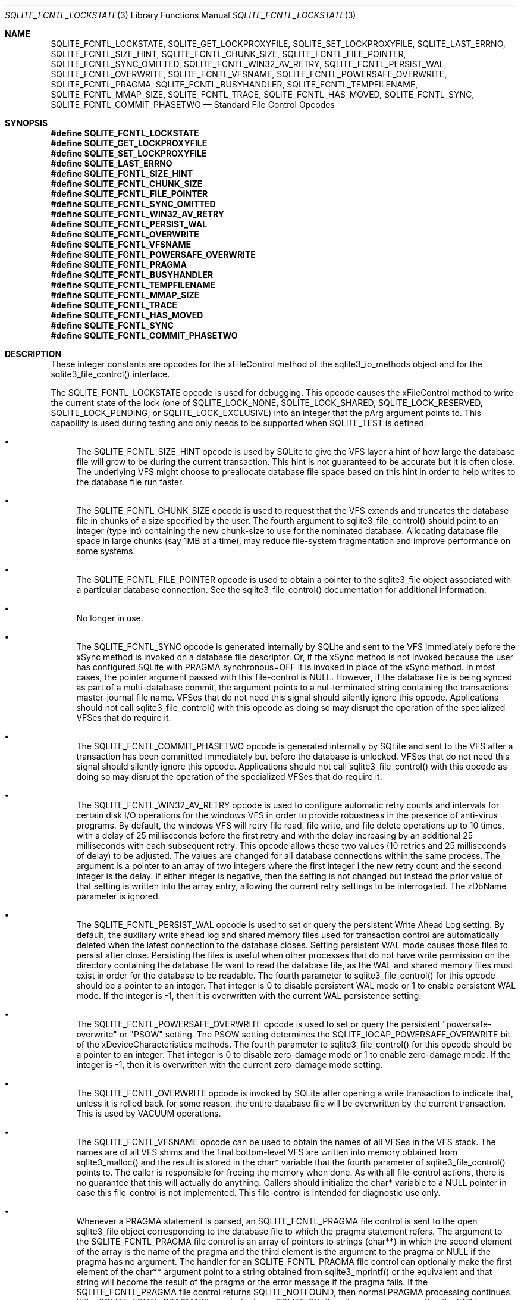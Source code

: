 .Dd $Mdocdate$
.Dt SQLITE_FCNTL_LOCKSTATE 3
.Os
.Sh NAME
.Nm SQLITE_FCNTL_LOCKSTATE ,
.Nm SQLITE_GET_LOCKPROXYFILE ,
.Nm SQLITE_SET_LOCKPROXYFILE ,
.Nm SQLITE_LAST_ERRNO ,
.Nm SQLITE_FCNTL_SIZE_HINT ,
.Nm SQLITE_FCNTL_CHUNK_SIZE ,
.Nm SQLITE_FCNTL_FILE_POINTER ,
.Nm SQLITE_FCNTL_SYNC_OMITTED ,
.Nm SQLITE_FCNTL_WIN32_AV_RETRY ,
.Nm SQLITE_FCNTL_PERSIST_WAL ,
.Nm SQLITE_FCNTL_OVERWRITE ,
.Nm SQLITE_FCNTL_VFSNAME ,
.Nm SQLITE_FCNTL_POWERSAFE_OVERWRITE ,
.Nm SQLITE_FCNTL_PRAGMA ,
.Nm SQLITE_FCNTL_BUSYHANDLER ,
.Nm SQLITE_FCNTL_TEMPFILENAME ,
.Nm SQLITE_FCNTL_MMAP_SIZE ,
.Nm SQLITE_FCNTL_TRACE ,
.Nm SQLITE_FCNTL_HAS_MOVED ,
.Nm SQLITE_FCNTL_SYNC ,
.Nm SQLITE_FCNTL_COMMIT_PHASETWO
.Nd Standard File Control Opcodes
.Sh SYNOPSIS
.Fd #define SQLITE_FCNTL_LOCKSTATE
.Fd #define SQLITE_GET_LOCKPROXYFILE
.Fd #define SQLITE_SET_LOCKPROXYFILE
.Fd #define SQLITE_LAST_ERRNO
.Fd #define SQLITE_FCNTL_SIZE_HINT
.Fd #define SQLITE_FCNTL_CHUNK_SIZE
.Fd #define SQLITE_FCNTL_FILE_POINTER
.Fd #define SQLITE_FCNTL_SYNC_OMITTED
.Fd #define SQLITE_FCNTL_WIN32_AV_RETRY
.Fd #define SQLITE_FCNTL_PERSIST_WAL
.Fd #define SQLITE_FCNTL_OVERWRITE
.Fd #define SQLITE_FCNTL_VFSNAME
.Fd #define SQLITE_FCNTL_POWERSAFE_OVERWRITE
.Fd #define SQLITE_FCNTL_PRAGMA
.Fd #define SQLITE_FCNTL_BUSYHANDLER
.Fd #define SQLITE_FCNTL_TEMPFILENAME
.Fd #define SQLITE_FCNTL_MMAP_SIZE
.Fd #define SQLITE_FCNTL_TRACE
.Fd #define SQLITE_FCNTL_HAS_MOVED
.Fd #define SQLITE_FCNTL_SYNC
.Fd #define SQLITE_FCNTL_COMMIT_PHASETWO
.Sh DESCRIPTION
These integer constants are opcodes for the xFileControl method of
the sqlite3_io_methods object and for the sqlite3_file_control()
interface.
.Pp
The SQLITE_FCNTL_LOCKSTATE opcode is used for
debugging.
This opcode causes the xFileControl method to write the current state
of the lock (one of SQLITE_LOCK_NONE, SQLITE_LOCK_SHARED,
SQLITE_LOCK_RESERVED, SQLITE_LOCK_PENDING,
or SQLITE_LOCK_EXCLUSIVE) into an integer that
the pArg argument points to.
This capability is used during testing and only needs to be supported
when SQLITE_TEST is defined.
.Bl -bullet
.It
The SQLITE_FCNTL_SIZE_HINT opcode is used by
SQLite to give the VFS layer a hint of how large the database file
will grow to be during the current transaction.
This hint is not guaranteed to be accurate but it is often close.
The underlying VFS might choose to preallocate database file space
based on this hint in order to help writes to the database file run
faster.
.It
The SQLITE_FCNTL_CHUNK_SIZE opcode is used to
request that the VFS extends and truncates the database file in chunks
of a size specified by the user.
The fourth argument to sqlite3_file_control()
should point to an integer (type int) containing the new chunk-size
to use for the nominated database.
Allocating database file space in large chunks (say 1MB at a time),
may reduce file-system fragmentation and improve performance on some
systems.
.It
The SQLITE_FCNTL_FILE_POINTER opcode is used
to obtain a pointer to the sqlite3_file object associated
with a particular database connection.
See the sqlite3_file_control() documentation
for additional information.
.It
No longer in use.
.It
The SQLITE_FCNTL_SYNC opcode is generated internally
by SQLite and sent to the VFS immediately before the xSync method is
invoked on a database file descriptor.
Or, if the xSync method is not invoked because the user has configured
SQLite with  PRAGMA synchronous=OFF it is invoked
in place of the xSync method.
In most cases, the pointer argument passed with this file-control is
NULL.
However, if the database file is being synced as part of a multi-database
commit, the argument points to a nul-terminated string containing the
transactions master-journal file name.
VFSes that do not need this signal should silently ignore this opcode.
Applications should not call sqlite3_file_control()
with this opcode as doing so may disrupt the operation of the specialized
VFSes that do require it.
.It
The SQLITE_FCNTL_COMMIT_PHASETWO opcode
is generated internally by SQLite and sent to the VFS after a transaction
has been committed immediately but before the database is unlocked.
VFSes that do not need this signal should silently ignore this opcode.
Applications should not call sqlite3_file_control()
with this opcode as doing so may disrupt the operation of the specialized
VFSes that do require it.
.It
The SQLITE_FCNTL_WIN32_AV_RETRY opcode is
used to configure automatic retry counts and intervals for certain
disk I/O operations for the windows VFS in order to provide robustness
in the presence of anti-virus programs.
By default, the windows VFS will retry file read, file write, and file
delete operations up to 10 times, with a delay of 25 milliseconds before
the first retry and with the delay increasing by an additional 25 milliseconds
with each subsequent retry.
This opcode allows these two values (10 retries and 25 milliseconds
of delay) to be adjusted.
The values are changed for all database connections within the same
process.
The argument is a pointer to an array of two integers where the first
integer i the new retry count and the second integer is the delay.
If either integer is negative, then the setting is not changed but
instead the prior value of that setting is written into the array entry,
allowing the current retry settings to be interrogated.
The zDbName parameter is ignored.
.It
The SQLITE_FCNTL_PERSIST_WAL opcode is used
to set or query the persistent  Write Ahead Log setting.
By default, the auxiliary write ahead log and shared memory files used
for transaction control are automatically deleted when the latest connection
to the database closes.
Setting persistent WAL mode causes those files to persist after close.
Persisting the files is useful when other processes that do not have
write permission on the directory containing the database file want
to read the database file, as the WAL and shared memory files must
exist in order for the database to be readable.
The fourth parameter to sqlite3_file_control()
for this opcode should be a pointer to an integer.
That integer is 0 to disable persistent WAL mode or 1 to enable persistent
WAL mode.
If the integer is -1, then it is overwritten with the current WAL persistence
setting.
.It
The SQLITE_FCNTL_POWERSAFE_OVERWRITE
opcode is used to set or query the persistent "powersafe-overwrite"
or "PSOW" setting.
The PSOW setting determines the SQLITE_IOCAP_POWERSAFE_OVERWRITE
bit of the xDeviceCharacteristics methods.
The fourth parameter to sqlite3_file_control()
for this opcode should be a pointer to an integer.
That integer is 0 to disable zero-damage mode or 1 to enable zero-damage
mode.
If the integer is -1, then it is overwritten with the current zero-damage
mode setting.
.It
The SQLITE_FCNTL_OVERWRITE opcode is invoked
by SQLite after opening a write transaction to indicate that, unless
it is rolled back for some reason, the entire database file will be
overwritten by the current transaction.
This is used by VACUUM operations.
.It
The SQLITE_FCNTL_VFSNAME opcode can be used to
obtain the names of all VFSes in the VFS stack.
The names are of all VFS shims and the final bottom-level VFS are written
into memory obtained from sqlite3_malloc() and the
result is stored in the char* variable that the fourth parameter of
sqlite3_file_control() points to.
The caller is responsible for freeing the memory when done.
As with all file-control actions, there is no guarantee that this will
actually do anything.
Callers should initialize the char* variable to a NULL pointer in case
this file-control is not implemented.
This file-control is intended for diagnostic use only.
.It
Whenever a PRAGMA statement is parsed, an SQLITE_FCNTL_PRAGMA
file control is sent to the open sqlite3_file object corresponding
to the database file to which the pragma statement refers.
The argument to the SQLITE_FCNTL_PRAGMA file control
is an array of pointers to strings (char**) in which the second element
of the array is the name of the pragma and the third element is the
argument to the pragma or NULL if the pragma has no argument.
The handler for an SQLITE_FCNTL_PRAGMA file control
can optionally make the first element of the char** argument point
to a string obtained from sqlite3_mprintf() or the
equivalent and that string will become the result of the pragma or
the error message if the pragma fails.
If the SQLITE_FCNTL_PRAGMA file control returns
SQLITE_NOTFOUND, then normal PRAGMA processing
continues.
If the SQLITE_FCNTL_PRAGMA file control returns
SQLITE_OK, then the parser assumes that the VFS has handled
the PRAGMA itself and the parser generates a no-op prepared statement.
If the SQLITE_FCNTL_PRAGMA file control returns
any result code other than SQLITE_OK or SQLITE_NOTFOUND,
that means that the VFS encountered an error while handling the PRAGMA
and the compilation of the PRAGMA fails with an error.
The SQLITE_FCNTL_PRAGMA file control occurs at the
beginning of pragma statement analysis and so it is able to override
built-in PRAGMA statements.
.It
The SQLITE_FCNTL_BUSYHANDLER file-control may
be invoked by SQLite on the database file handle shortly after it is
opened in order to provide a custom VFS with access to the connections
busy-handler callback.
The argument is of type (void **) - an array of two (void *) values.
The first (void *) actually points to a function of type (int (*)(void
*)).
In order to invoke the connections busy-handler, this function should
be invoked with the second (void *) in the array as the only argument.
If it returns non-zero, then the operation should be retried.
If it returns zero, the custom VFS should abandon the current operation.
.It
Application can invoke the SQLITE_FCNTL_TEMPFILENAME
file-control to have SQLite generate a temporary filename using the
same algorithm that is followed to generate temporary filenames for
TEMP tables and other internal uses.
The argument should be a char** which will be filled with the filename
written into memory obtained from sqlite3_malloc().
The caller should invoke sqlite3_free() on the result
to avoid a memory leak.
.It
The SQLITE_FCNTL_MMAP_SIZE file control is used
to query or set the maximum number of bytes that will be used for memory-mapped
I/O.
The argument is a pointer to a value of type sqlite3_int64 that is
an advisory maximum number of bytes in the file to memory map.
The pointer is overwritten with the old value.
The limit is not changed if the value originally pointed to is negative,
and so the current limit can be queried by passing in a pointer to
a negative number.
This file-control is used internally to implement PRAGMA mmap_size.
.It
The SQLITE_FCNTL_TRACE file control provides advisory
information to the VFS about what the higher layers of the SQLite stack
are doing.
This file control is used by some VFS activity tracing shims.
The argument is a zero-terminated string.
Higher layers in the SQLite stack may generate instances of this file
control if the SQLITE_USE_FCNTL_TRACE compile-time
option is enabled.
.It
The SQLITE_FCNTL_HAS_MOVED file control interprets
its argument as a pointer to an integer and it writes a boolean into
that integer depending on whether or not the file has been renamed,
moved, or deleted since it was first opened.
.El
.Pp
.Sh SEE ALSO
.Xr sqlite3_file 3 ,
.Xr sqlite3_file_control 3 ,
.Xr sqlite3_malloc 3 ,
.Xr sqlite3_io_methods 3 ,
.Xr sqlite3_malloc 3 ,
.Xr sqlite3_mprintf 3 ,
.Xr SQLITE_FCNTL_LOCKSTATE 3 ,
.Xr SQLITE_IOCAP_ATOMIC 3 ,
.Xr SQLITE_LOCK_NONE 3 ,
.Xr SQLITE_OK 3
